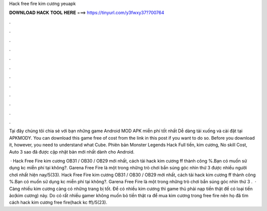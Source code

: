 Hack free fire kim cương yeuapk



𝐃𝐎𝐖𝐍𝐋𝐎𝐀𝐃 𝐇𝐀𝐂𝐊 𝐓𝐎𝐎𝐋 𝐇𝐄𝐑𝐄 ===> https://tinyurl.com/y3fwxy37?700764



.



.



.



.



.



.



.



.



.



.



.



.

Tại đây chúng tôi chia sẻ với bạn những game Android MOD APK miễn phí tốt nhất Dễ dàng tải xuống và cài đặt tại APKMODY. You can download this game free of cost from the link in this post if you want to do so. Before you download it, however, you need to understand what Cube. Phiên bản Monster Legends Hack Full tiền, kim cương, No skill Cost, Auto 3 sao đã được cập nhật bản mới nhất dành cho Android.

 · Hack Free Fire kim cương OB31 / OB30 / OB29 mới nhất, cách tải hack kim cương ff thành công %.Bạn có muốn sử dụng kc miễn phí tại  không?. Garena Free Fire là một trong những trò chơi bắn súng góc nhìn thứ 3 được nhiều người chơi nhất hiện nay/5(33). Hack Free Fire kim cương OB31 / OB30 / OB29 mới nhất, cách tải hack kim cương ff thành công %.Bạn có muốn sử dụng kc miễn phí tại  không?. Garena Free Fire là một trong những trò chơi bắn súng góc nhìn thứ 3 .  · Càng nhiều kim cương càng có những trang bị tốt. Để có nhiều kim cương thì game thủ phải nạp tiền thật để có loại tiền ảo(kim cương) này. Do có rất nhiều gamer không muốn bỏ tiền thật ra để mua kim cương trong free fire nên họ đã tìm cách hack kim cương free fire(hack kc ff)/5(23).
